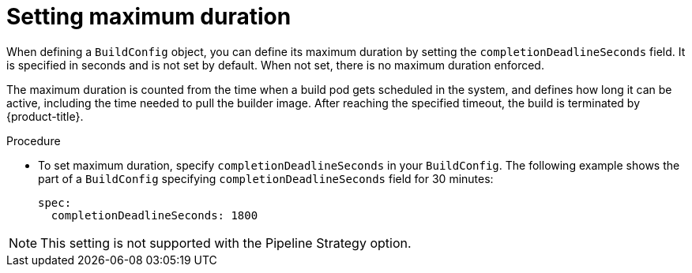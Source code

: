 // Module included in the following assemblies:
//
// * builds/advanced-build-operations.adoc

[id="builds-setting-maximum-duration_{context}"]
= Setting maximum duration

[role="_abstract"]
When defining a `BuildConfig` object, you can define its maximum duration by setting the `completionDeadlineSeconds` field. It is specified in seconds and is not set by default. When not set, there is no maximum duration enforced.

The maximum duration is counted from the time when a build pod gets scheduled in the system, and defines how long it can be active, including the time needed to pull the builder image. After reaching the specified timeout, the build is terminated by {product-title}.

.Procedure

* To set maximum duration, specify `completionDeadlineSeconds` in your `BuildConfig`. The following example shows the part of a `BuildConfig` specifying `completionDeadlineSeconds` field for 30 minutes:
+
[source,yaml]
----
spec:
  completionDeadlineSeconds: 1800
----

[NOTE]
====
This setting is not supported with the Pipeline Strategy option.
====
